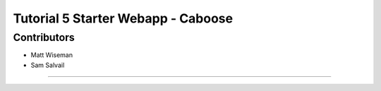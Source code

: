 ###################################
Tutorial 5 Starter Webapp - Caboose
###################################

**************
Contributors
**************

- Matt Wiseman
- Sam Salvail

**************


